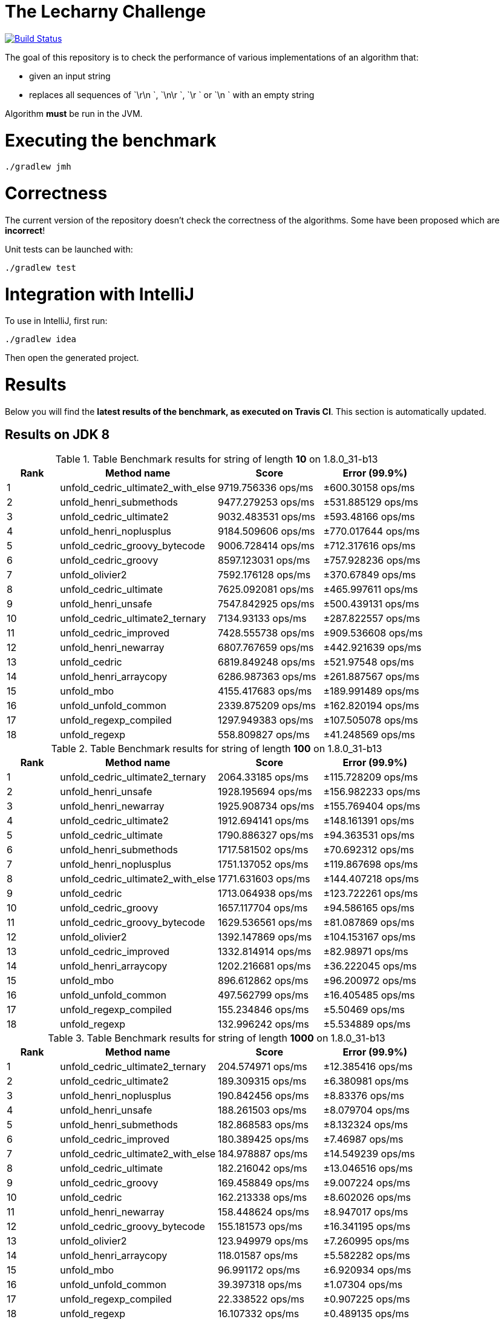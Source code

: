 = The Lecharny Challenge

image:https://travis-ci.org/melix/lecharny-challenge.svg?branch=master["Build Status", link="https://travis-ci.org/melix/lecharny-challenge"]

The goal of this repository is to check the performance of various implementations of an algorithm that:

* given an input string
* replaces all sequences of `\r\n `, `\n\r `, `\r ` or `\n ` with an empty string

Algorithm *must* be run in the JVM.

= Executing the benchmark

----
./gradlew jmh
----

= Correctness

The current version of the repository doesn't check the correctness of the algorithms. Some have been proposed which
are *incorrect*!

Unit tests can be launched with:

----
./gradlew test
----

= Integration with IntelliJ

To use in IntelliJ, first run:

----
./gradlew idea
----

Then open the generated project.

= Results

Below you will find the *latest results of the benchmark, as executed on Travis CI*. This section is automatically
updated.

// PLEASE DO NOT EDIT BELOW.
// See gradle/results.gradle to understand why!

== Results on JDK 8

// start::jdk8
[cols="1,3,2,2", options="header"]
.Table Benchmark results for string of length *10* on 1.8.0_31-b13
|===
|Rank |Method name |Score | Error (99.9%)
|1
|unfold_cedric_ultimate2_with_else
|9719.756336 ops/ms
|±600.30158 ops/ms

|2
|unfold_henri_submethods
|9477.279253 ops/ms
|±531.885129 ops/ms

|3
|unfold_cedric_ultimate2
|9032.483531 ops/ms
|±593.48166 ops/ms

|4
|unfold_henri_noplusplus
|9184.509606 ops/ms
|±770.017644 ops/ms

|5
|unfold_cedric_groovy_bytecode
|9006.728414 ops/ms
|±712.317616 ops/ms

|6
|unfold_cedric_groovy
|8597.123031 ops/ms
|±757.928236 ops/ms

|7
|unfold_olivier2
|7592.176128 ops/ms
|±370.67849 ops/ms

|8
|unfold_cedric_ultimate
|7625.092081 ops/ms
|±465.997611 ops/ms

|9
|unfold_henri_unsafe
|7547.842925 ops/ms
|±500.439131 ops/ms

|10
|unfold_cedric_ultimate2_ternary
|7134.93133 ops/ms
|±287.822557 ops/ms

|11
|unfold_cedric_improved
|7428.555738 ops/ms
|±909.536608 ops/ms

|12
|unfold_henri_newarray
|6807.767659 ops/ms
|±442.921639 ops/ms

|13
|unfold_cedric
|6819.849248 ops/ms
|±521.97548 ops/ms

|14
|unfold_henri_arraycopy
|6286.987363 ops/ms
|±261.887567 ops/ms

|15
|unfold_mbo
|4155.417683 ops/ms
|±189.991489 ops/ms

|16
|unfold_unfold_common
|2339.875209 ops/ms
|±162.820194 ops/ms

|17
|unfold_regexp_compiled
|1297.949383 ops/ms
|±107.505078 ops/ms

|18
|unfold_regexp
|558.809827 ops/ms
|±41.248569 ops/ms

|===

[cols="1,3,2,2", options="header"]
.Table Benchmark results for string of length *100* on 1.8.0_31-b13
|===
|Rank |Method name |Score | Error (99.9%)
|1
|unfold_cedric_ultimate2_ternary
|2064.33185 ops/ms
|±115.728209 ops/ms

|2
|unfold_henri_unsafe
|1928.195694 ops/ms
|±156.982233 ops/ms

|3
|unfold_henri_newarray
|1925.908734 ops/ms
|±155.769404 ops/ms

|4
|unfold_cedric_ultimate2
|1912.694141 ops/ms
|±148.161391 ops/ms

|5
|unfold_cedric_ultimate
|1790.886327 ops/ms
|±94.363531 ops/ms

|6
|unfold_henri_submethods
|1717.581502 ops/ms
|±70.692312 ops/ms

|7
|unfold_henri_noplusplus
|1751.137052 ops/ms
|±119.867698 ops/ms

|8
|unfold_cedric_ultimate2_with_else
|1771.631603 ops/ms
|±144.407218 ops/ms

|9
|unfold_cedric
|1713.064938 ops/ms
|±123.722261 ops/ms

|10
|unfold_cedric_groovy
|1657.117704 ops/ms
|±94.586165 ops/ms

|11
|unfold_cedric_groovy_bytecode
|1629.536561 ops/ms
|±81.087869 ops/ms

|12
|unfold_olivier2
|1392.147869 ops/ms
|±104.153167 ops/ms

|13
|unfold_cedric_improved
|1332.814914 ops/ms
|±82.98971 ops/ms

|14
|unfold_henri_arraycopy
|1202.216681 ops/ms
|±36.222045 ops/ms

|15
|unfold_mbo
|896.612862 ops/ms
|±96.200972 ops/ms

|16
|unfold_unfold_common
|497.562799 ops/ms
|±16.405485 ops/ms

|17
|unfold_regexp_compiled
|155.234846 ops/ms
|±5.50469 ops/ms

|18
|unfold_regexp
|132.996242 ops/ms
|±5.534889 ops/ms

|===

[cols="1,3,2,2", options="header"]
.Table Benchmark results for string of length *1000* on 1.8.0_31-b13
|===
|Rank |Method name |Score | Error (99.9%)
|1
|unfold_cedric_ultimate2_ternary
|204.574971 ops/ms
|±12.385416 ops/ms

|2
|unfold_cedric_ultimate2
|189.309315 ops/ms
|±6.380981 ops/ms

|3
|unfold_henri_noplusplus
|190.842456 ops/ms
|±8.83376 ops/ms

|4
|unfold_henri_unsafe
|188.261503 ops/ms
|±8.079704 ops/ms

|5
|unfold_henri_submethods
|182.868583 ops/ms
|±8.132324 ops/ms

|6
|unfold_cedric_improved
|180.389425 ops/ms
|±7.46987 ops/ms

|7
|unfold_cedric_ultimate2_with_else
|184.978887 ops/ms
|±14.549239 ops/ms

|8
|unfold_cedric_ultimate
|182.216042 ops/ms
|±13.046516 ops/ms

|9
|unfold_cedric_groovy
|169.458849 ops/ms
|±9.007224 ops/ms

|10
|unfold_cedric
|162.213338 ops/ms
|±8.602026 ops/ms

|11
|unfold_henri_newarray
|158.448624 ops/ms
|±8.947017 ops/ms

|12
|unfold_cedric_groovy_bytecode
|155.181573 ops/ms
|±16.341195 ops/ms

|13
|unfold_olivier2
|123.949979 ops/ms
|±7.260995 ops/ms

|14
|unfold_henri_arraycopy
|118.01587 ops/ms
|±5.582282 ops/ms

|15
|unfold_mbo
|96.991172 ops/ms
|±6.920934 ops/ms

|16
|unfold_unfold_common
|39.397318 ops/ms
|±1.07304 ops/ms

|17
|unfold_regexp_compiled
|22.338522 ops/ms
|±0.907225 ops/ms

|18
|unfold_regexp
|16.107332 ops/ms
|±0.489135 ops/ms

|===

// end::jdk8

== Results on JDK 7

// start::jdk7
[cols="1,3,2,2", options="header"]
.Table Benchmark results for string of length *10* on 1.7.0_75-b13
|===
|Rank |Method name |Score | Error (99.9%)
|1
|unfold_cedric_groovy_bytecode
|10447.367284 ops/ms
|±943.677531 ops/ms

|2
|unfold_cedric_improved
|10000.413697 ops/ms
|±777.966863 ops/ms

|3
|unfold_cedric_ultimate2_with_else
|9772.979239 ops/ms
|±586.474264 ops/ms

|4
|unfold_henri_newarray
|9680.947689 ops/ms
|±553.183001 ops/ms

|5
|unfold_cedric_ultimate
|9488.088308 ops/ms
|±464.0313 ops/ms

|6
|unfold_henri_noplusplus
|10060.051727 ops/ms
|±1196.631836 ops/ms

|7
|unfold_cedric_ultimate2
|9607.115659 ops/ms
|±877.470614 ops/ms

|8
|unfold_henri_submethods
|9539.767176 ops/ms
|±847.270179 ops/ms

|9
|unfold_olivier2
|8487.402735 ops/ms
|±123.183405 ops/ms

|10
|unfold_cedric_ultimate2_ternary
|9049.926165 ops/ms
|±940.774379 ops/ms

|11
|unfold_cedric_groovy
|8238.32661 ops/ms
|±819.904022 ops/ms

|12
|unfold_henri_arraycopy
|7352.460111 ops/ms
|±362.230906 ops/ms

|13
|unfold_henri_unsafe
|7173.073694 ops/ms
|±255.814391 ops/ms

|14
|unfold_cedric
|7756.448389 ops/ms
|±1094.909926 ops/ms

|15
|unfold_mbo
|4759.590558 ops/ms
|±167.250419 ops/ms

|16
|unfold_unfold_common
|2252.269396 ops/ms
|±191.417826 ops/ms

|17
|unfold_regexp_compiled
|971.45657 ops/ms
|±50.186393 ops/ms

|18
|unfold_regexp
|532.896922 ops/ms
|±17.732605 ops/ms

|===

[cols="1,3,2,2", options="header"]
.Table Benchmark results for string of length *100* on 1.7.0_75-b13
|===
|Rank |Method name |Score | Error (99.9%)
|1
|unfold_henri_noplusplus
|2253.605679 ops/ms
|±90.686935 ops/ms

|2
|unfold_henri_submethods
|2151.954678 ops/ms
|±92.815011 ops/ms

|3
|unfold_cedric_groovy
|2079.616685 ops/ms
|±112.042981 ops/ms

|4
|unfold_henri_newarray
|2103.856222 ops/ms
|±179.795703 ops/ms

|5
|unfold_cedric_groovy_bytecode
|2014.047192 ops/ms
|±90.792909 ops/ms

|6
|unfold_cedric_ultimate
|1932.574098 ops/ms
|±76.570285 ops/ms

|7
|unfold_cedric_ultimate2_with_else
|2002.0419 ops/ms
|±203.656578 ops/ms

|8
|unfold_cedric_ultimate2
|1978.728962 ops/ms
|±229.203483 ops/ms

|9
|unfold_cedric
|1811.451595 ops/ms
|±127.702859 ops/ms

|10
|unfold_cedric_ultimate2_ternary
|1792.440726 ops/ms
|±144.737238 ops/ms

|11
|unfold_henri_unsafe
|1704.774986 ops/ms
|±62.351577 ops/ms

|12
|unfold_cedric_improved
|1728.626784 ops/ms
|±99.582713 ops/ms

|13
|unfold_henri_arraycopy
|1602.344265 ops/ms
|±73.629377 ops/ms

|14
|unfold_olivier2
|1556.87554 ops/ms
|±97.194389 ops/ms

|15
|unfold_mbo
|1348.39979 ops/ms
|±39.346164 ops/ms

|16
|unfold_unfold_common
|501.40006 ops/ms
|±11.469632 ops/ms

|17
|unfold_regexp_compiled
|159.608084 ops/ms
|±7.864828 ops/ms

|18
|unfold_regexp
|131.171988 ops/ms
|±8.569649 ops/ms

|===

[cols="1,3,2,2", options="header"]
.Table Benchmark results for string of length *1000* on 1.7.0_75-b13
|===
|Rank |Method name |Score | Error (99.9%)
|1
|unfold_henri_submethods
|240.805355 ops/ms
|±12.422461 ops/ms

|2
|unfold_cedric_ultimate2_ternary
|236.680344 ops/ms
|±9.546437 ops/ms

|3
|unfold_henri_noplusplus
|244.201515 ops/ms
|±19.09695 ops/ms

|4
|unfold_cedric_groovy_bytecode
|228.710081 ops/ms
|±8.785084 ops/ms

|5
|unfold_cedric_ultimate2_with_else
|228.356548 ops/ms
|±9.847367 ops/ms

|6
|unfold_cedric_groovy
|218.471217 ops/ms
|±7.689803 ops/ms

|7
|unfold_henri_newarray
|218.02692 ops/ms
|±7.356237 ops/ms

|8
|unfold_cedric_ultimate
|220.272971 ops/ms
|±15.447699 ops/ms

|9
|unfold_henri_unsafe
|206.36332 ops/ms
|±6.886083 ops/ms

|10
|unfold_henri_arraycopy
|203.951867 ops/ms
|±9.503665 ops/ms

|11
|unfold_cedric_ultimate2
|212.220964 ops/ms
|±20.203549 ops/ms

|12
|unfold_cedric_improved
|201.095147 ops/ms
|±15.559922 ops/ms

|13
|unfold_cedric
|179.463255 ops/ms
|±13.24793 ops/ms

|14
|unfold_olivier2
|166.302393 ops/ms
|±9.649212 ops/ms

|15
|unfold_mbo
|149.530997 ops/ms
|±5.492988 ops/ms

|16
|unfold_unfold_common
|30.285721 ops/ms
|±2.137001 ops/ms

|17
|unfold_regexp_compiled
|17.910474 ops/ms
|±0.255222 ops/ms

|18
|unfold_regexp
|15.949287 ops/ms
|±1.020637 ops/ms

|===

// end::jdk7

== Results on JDK 6

// start::jdk6
Please check the CI build image:https://travis-ci.org/melix/lecharny-challenge.svg?branch=master["Build Status", link="https://travis-ci.org/melix/lecharny-challenge"]
because the results for JDK 6 cannot be automatically fetched.
// end::jdk6


